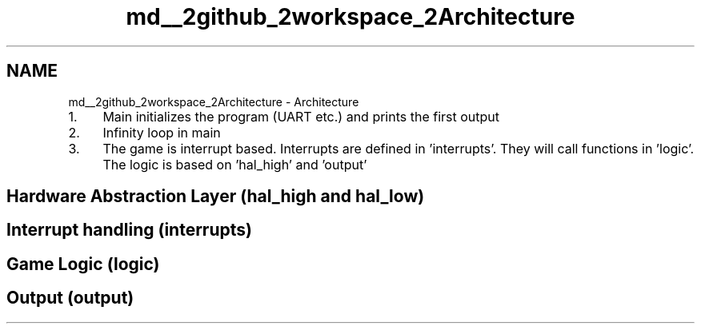 .TH "md__2github_2workspace_2Architecture" 3 "Mon Mar 3 2025 08:06:03" "Version 1.0.0" "TikTakToe" \" -*- nroff -*-
.ad l
.nh
.SH NAME
md__2github_2workspace_2Architecture \- Architecture 
.PP


.PP
.IP "1." 4
Main initializes the program (UART etc\&.) and prints the first output
.IP "2." 4
Infinity loop in main
.IP "3." 4
The game is interrupt based\&. Interrupts are defined in 'interrupts'\&. They will call functions in 'logic'\&. The logic is based on 'hal_high' and 'output'
.PP
.SH "Hardware Abstraction Layer (hal_high and hal_low)"
.PP
.SH "Interrupt handling (interrupts)"
.PP
.SH "Game Logic (logic)"
.PP
.SH "Output (output)"
.PP

